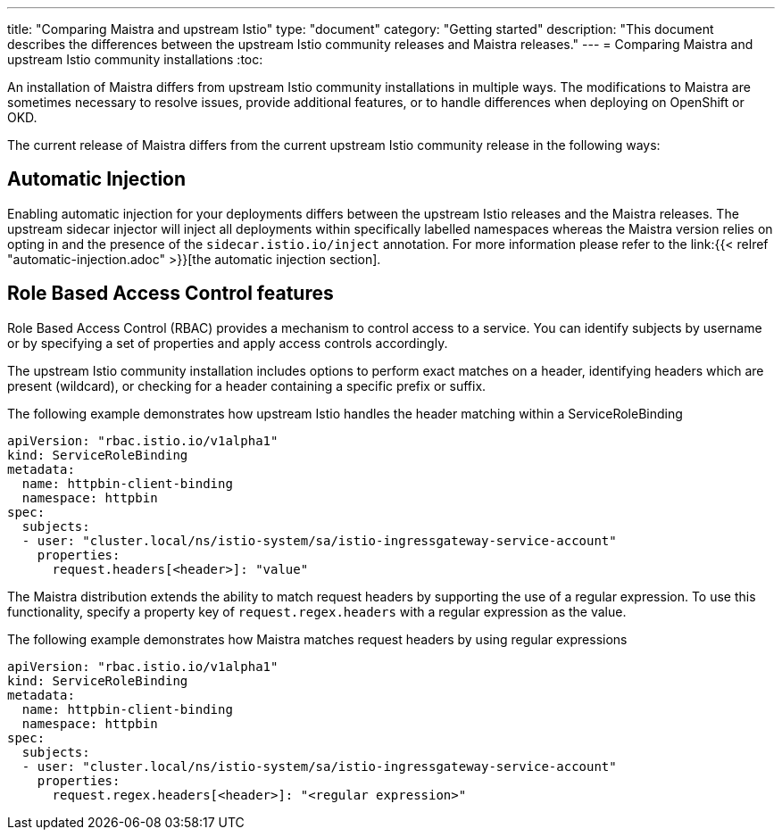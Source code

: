 ---
title: "Comparing Maistra and upstream Istio"
type: "document"
category: "Getting started"
description: "This document describes the differences between the upstream Istio community releases and Maistra releases."
---
= Comparing Maistra and upstream Istio community installations
:toc:

An installation of Maistra differs from upstream Istio community installations in multiple ways. The modifications to Maistra are sometimes necessary to resolve issues, provide additional features, or to handle differences when deploying on OpenShift or OKD.

The current release of Maistra differs from the current upstream Istio community release in the following ways:

== Automatic Injection

Enabling automatic injection for your deployments differs between the upstream Istio releases and the Maistra releases.  The upstream sidecar injector will inject all deployments within specifically labelled namespaces whereas the Maistra version relies on opting in and the presence of the `sidecar.istio.io/inject` annotation.  For more information please refer to the link:{{< relref "automatic-injection.adoc" >}}[the automatic injection section].

== Role Based Access Control features

Role Based Access Control (RBAC) provides a mechanism to control access to a service. You can identify subjects by username or by specifying a set of properties and apply access controls accordingly.

The upstream Istio community installation includes options to perform exact matches on a header, identifying headers which are present (wildcard), or checking for a header containing a specific prefix or suffix.

The following example demonstrates how upstream Istio handles the header matching within a ServiceRoleBinding
[source,yaml]
----
apiVersion: "rbac.istio.io/v1alpha1"
kind: ServiceRoleBinding
metadata:
  name: httpbin-client-binding
  namespace: httpbin
spec:
  subjects:
  - user: "cluster.local/ns/istio-system/sa/istio-ingressgateway-service-account"
    properties:
      request.headers[<header>]: "value"
----

The Maistra distribution extends the ability to match request headers by supporting the use of a regular expression. To use this functionality, specify a property key of `request.regex.headers` with a regular expression as the value.

The following example demonstrates how Maistra matches request headers by using regular expressions
[source,yaml]
----
apiVersion: "rbac.istio.io/v1alpha1"
kind: ServiceRoleBinding
metadata:
  name: httpbin-client-binding
  namespace: httpbin
spec:
  subjects:
  - user: "cluster.local/ns/istio-system/sa/istio-ingressgateway-service-account"
    properties:
      request.regex.headers[<header>]: "<regular expression>"
----
